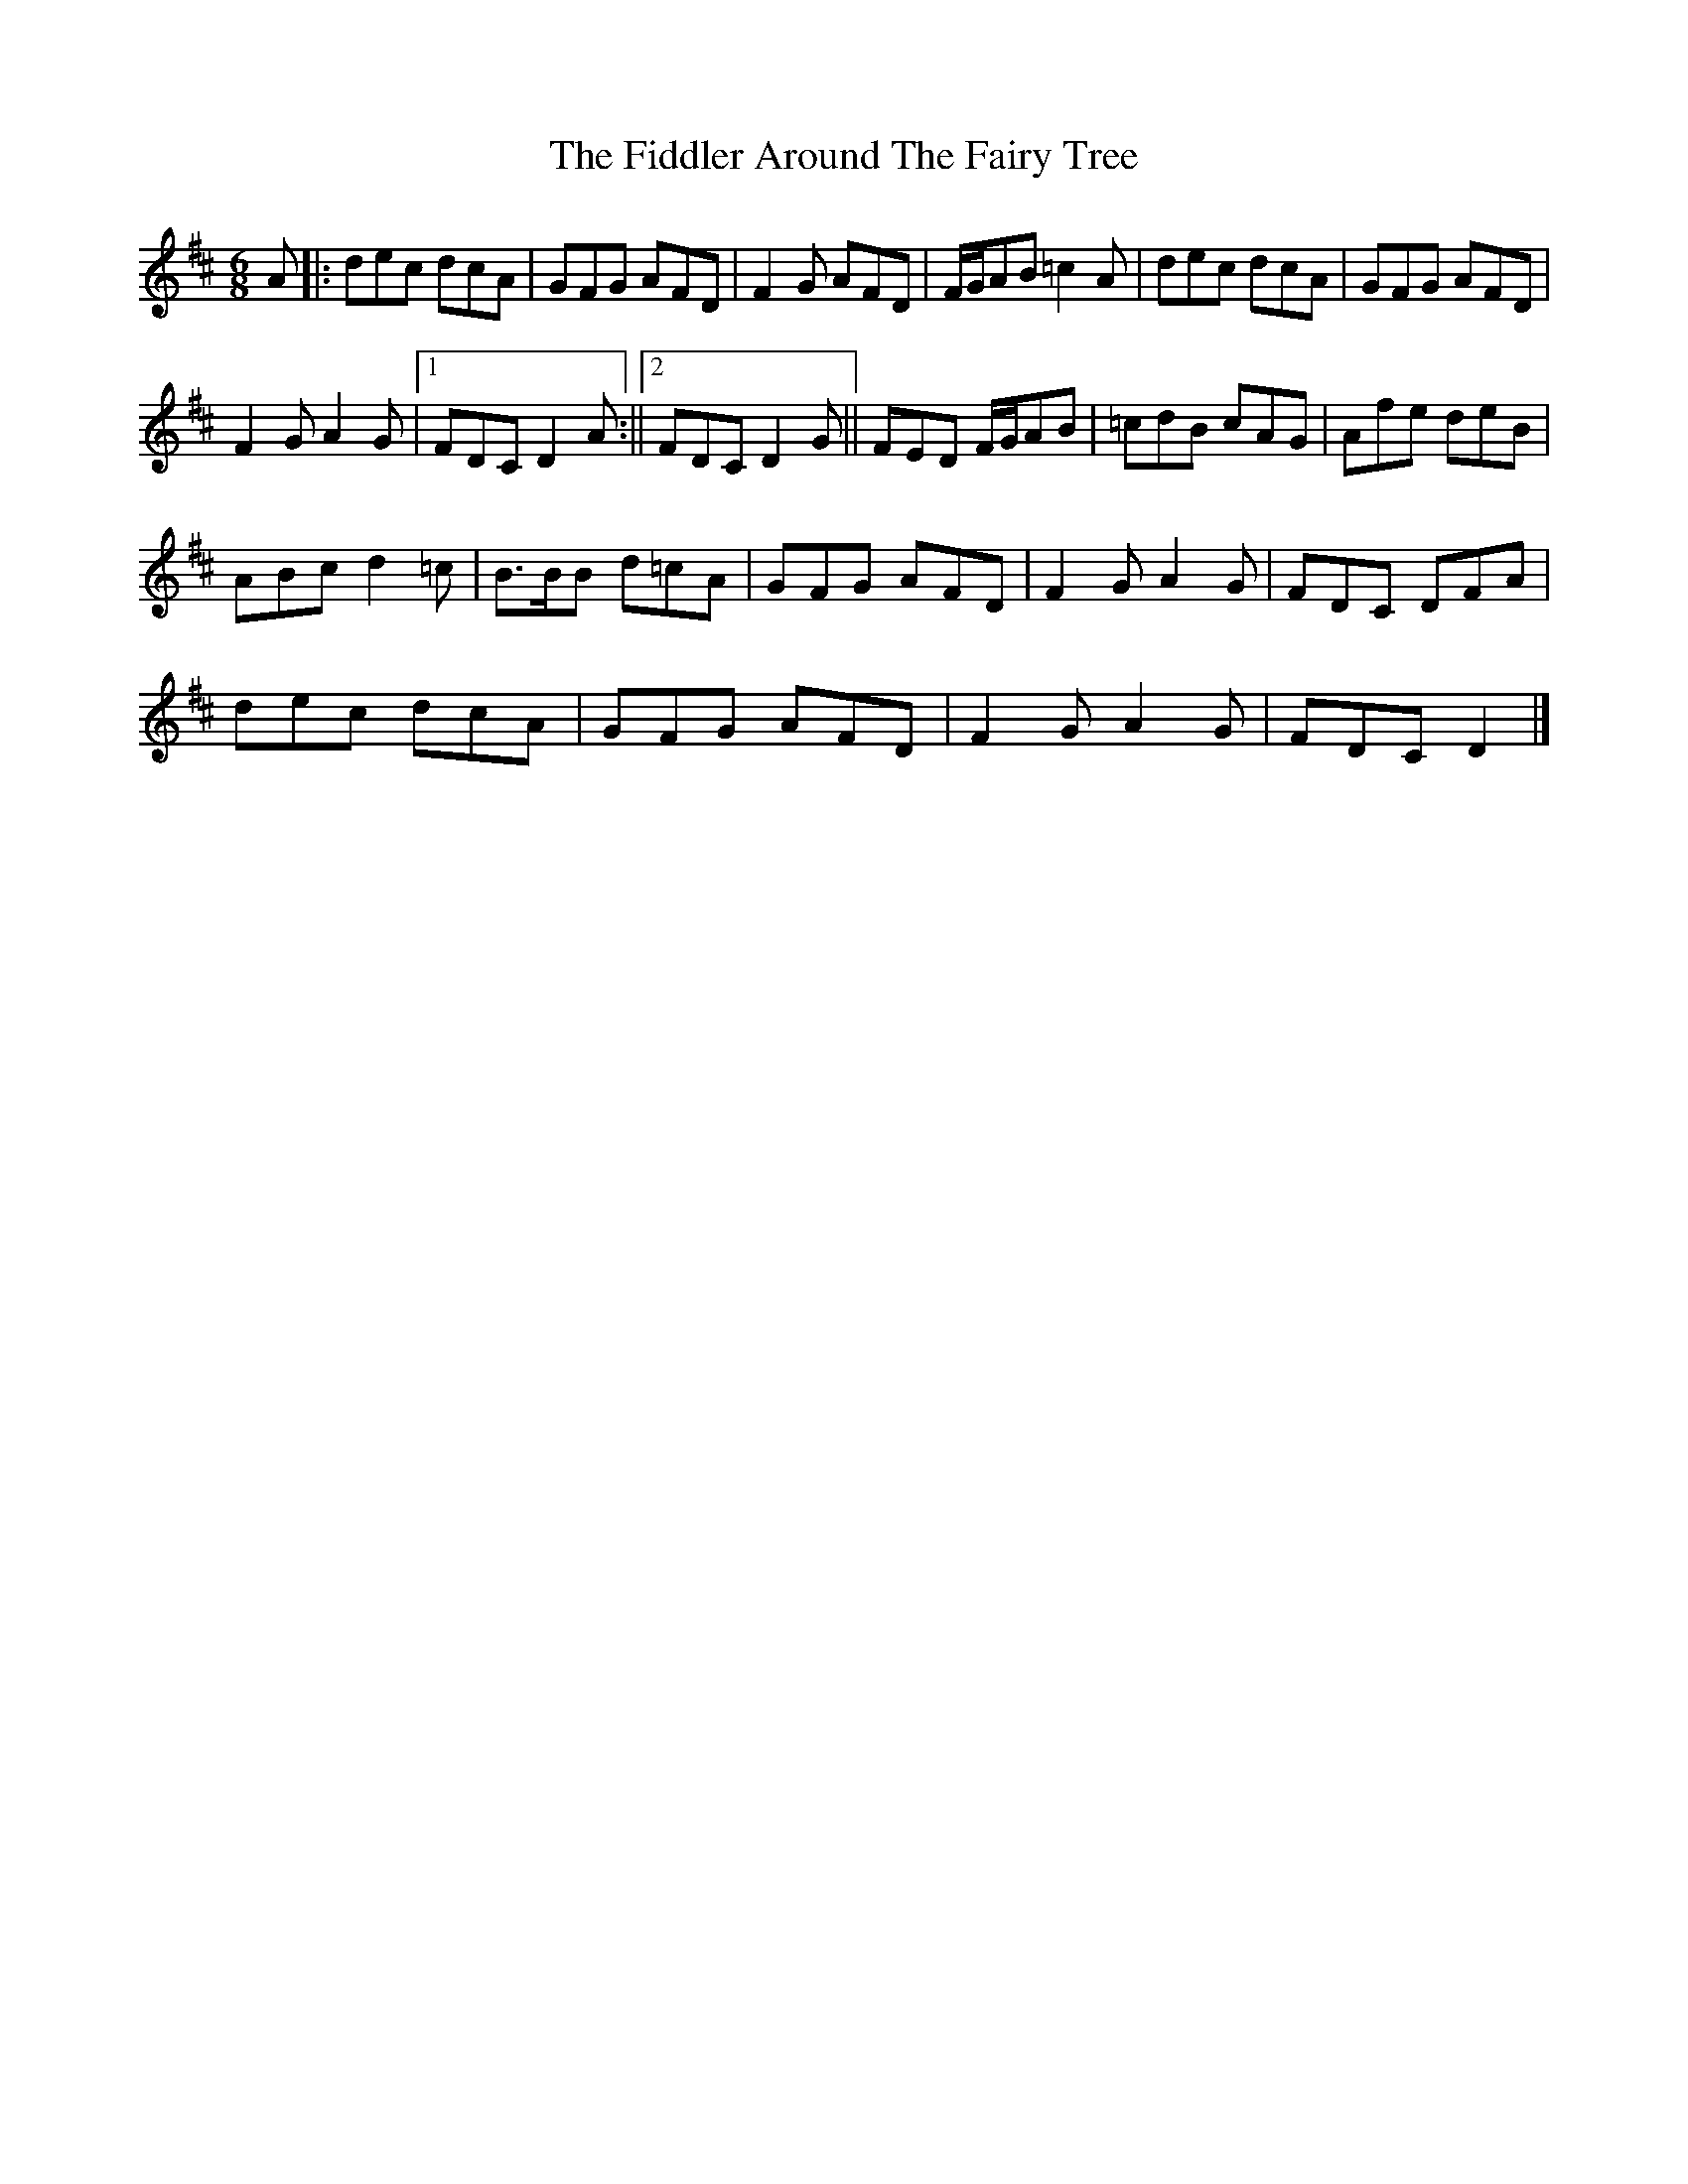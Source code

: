 X: 1
T: Fiddler Around The Fairy Tree, The
Z: pbassnote
S: https://thesession.org/tunes/13361#setting23428
R: jig
M: 6/8
L: 1/8
K: Dmaj
A [|: dec dcA | GFG AFD | F2G AFD | F/G/AB =c2A | dec dcA | GFG AFD |
F2G A2G |1FDC D2A :||2FDC D2G || FED F/G/AB | =cdB cAG | Afe deB |
ABc d2=c | B>BB d=cA | GFG AFD | F2G A2G | FDC DFA |
dec dcA | GFG AFD | F2G A2G | FDC D2 |]
